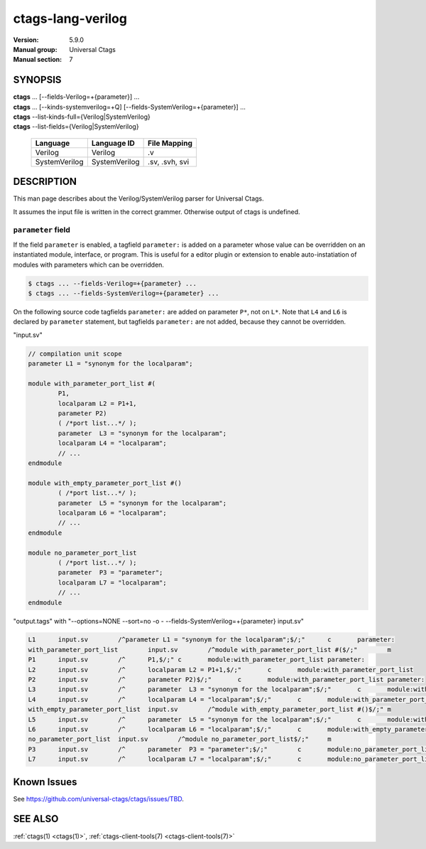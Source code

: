 .. _ctags_lang-verilog(7):

======================================================================
ctags-lang-verilog
======================================================================

:Version: 5.9.0
:Manual group: Universal Ctags
:Manual section: 7

SYNOPSIS
--------
|	**ctags** ... [--fields-Verilog=+{parameter}] ...
|	**ctags** ... [--kinds-systemverilog=+Q] [--fields-SystemVerilog=+{parameter}] ...
|	**ctags** --list-kinds-full={Verilog|SystemVerilog}
|	**ctags** --list-fields={Verilog|SystemVerilog}

    +---------------+---------------+-------------------+
    | Language      | Language ID   | File Mapping      |
    +===============+===============+===================+
    | Verilog       | Verilog       | .v                |
    +---------------+---------------+-------------------+
    | SystemVerilog | SystemVerilog | .sv, .svh, svi    |
    +---------------+---------------+-------------------+

DESCRIPTION
-----------
This man page describes about the Verilog/SystemVerilog parser for Universal Ctags.

It assumes the input file is written in the correct grammer.  Otherwise output of
ctags is undefined.

``parameter`` field
^^^^^^^^^^^^^^^^^^^^^^^^^^^^^^^^^^^^^^^^^^^^^^^^^^^^^^^^^^^^^^^^^^^^^

If the field ``parameter`` is enabled, a tagfield ``parameter:`` is added on a parameter whose
value can be overridden on an instantiated module, interface, or program.
This is useful for a editor plugin or extension to enable auto-instatiation of modules with
parameters which can be overridden.

.. code-block:: console

    $ ctags ... --fields-Verilog=+{parameter} ...
    $ ctags ... --fields-SystemVerilog=+{parameter} ...

On the following source code tagfields ``parameter:`` are added on
parameter ``P*``, not on ``L*``.  Note that ``L4`` and ``L6`` is declared by
``parameter`` statement, but tagfields ``parameter:`` are not added,
because they cannot be overridden.

"input.sv"

.. code-block:: systemverilog

	// compilation unit scope
	parameter L1 = "synonym for the localparam";

	module with_parameter_port_list #(
		P1,
		localparam L2 = P1+1,
		parameter P2)
		( /*port list...*/ );
		parameter  L3 = "synonym for the localparam";
		localparam L4 = "localparam";
		// ...
	endmodule

	module with_empty_parameter_port_list #()
		( /*port list...*/ );
		parameter  L5 = "synonym for the localparam";
		localparam L6 = "localparam";
		// ...
	endmodule

	module no_parameter_port_list
		( /*port list...*/ );
		parameter  P3 = "parameter";
		localparam L7 = "localparam";
		// ...
	endmodule

"output.tags"
with "--options=NONE --sort=no -o - --fields-SystemVerilog=+{parameter} input.sv"

.. code-block:: tags

	L1	input.sv	/^parameter L1 = "synonym for the localparam";$/;"	c	parameter:
	with_parameter_port_list	input.sv	/^module with_parameter_port_list #($/;"	m
	P1	input.sv	/^	P1,$/;"	c	module:with_parameter_port_list	parameter:
	L2	input.sv	/^	localparam L2 = P1+1,$/;"	c	module:with_parameter_port_list
	P2	input.sv	/^	parameter P2)$/;"	c	module:with_parameter_port_list	parameter:
	L3	input.sv	/^	parameter  L3 = "synonym for the localparam";$/;"	c	module:with_parameter_port_list
	L4	input.sv	/^	localparam L4 = "localparam";$/;"	c	module:with_parameter_port_list
	with_empty_parameter_port_list	input.sv	/^module with_empty_parameter_port_list #()$/;"	m
	L5	input.sv	/^	parameter  L5 = "synonym for the localparam";$/;"	c	module:with_empty_parameter_port_list
	L6	input.sv	/^	localparam L6 = "localparam";$/;"	c	module:with_empty_parameter_port_list
	no_parameter_port_list	input.sv	/^module no_parameter_port_list$/;"	m
	P3	input.sv	/^	parameter  P3 = "parameter";$/;"	c	module:no_parameter_port_list	parameter:
	L7	input.sv	/^	localparam L7 = "localparam";$/;"	c	module:no_parameter_port_list

Known Issues
---------------------------------------------------------------------

See https://github.com/universal-ctags/ctags/issues/TBD.


SEE ALSO
--------
:ref:`ctags(1) <ctags(1)>`, :ref:`ctags-client-tools(7) <ctags-client-tools(7)>`
